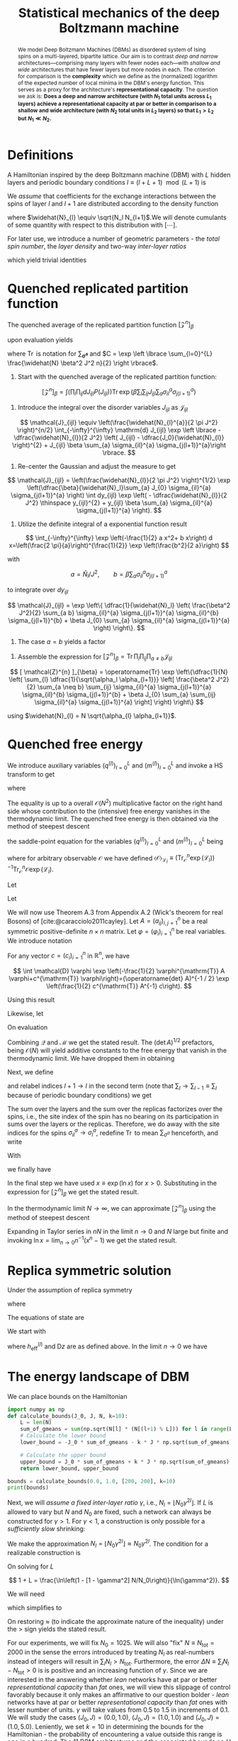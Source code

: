 :PROPERTIES:
:ID:       213482ae-a10c-4265-bc03-30df1cfc2521
:END:
#+TITLE: Statistical mechanics of the deep Boltzmann machine
#+AUTHOR:
#+STARTUP: overview hideblocks hidestars indent latexpreview
#+OPTIONS: toc:nil todo:nil ^:{}
#+FILETAGS: notes
#+LATEX_HEADER: \usepackage{tgpagella}
#+LATEX_HEADER: \usepackage{mathpazo}
#+begin_abstract
We model Deep Boltzmann Machines (DBMs) as disordered system of Ising spins on a multi-layered, bipartite lattice. Our aim is to contrast /deep and narrow/ architectures—comprising many layers with fewer nodes each—with /shallow and wide/ architectures that have fewer layers but more nodes in each. The criterion for comparison is the *complexity* which we define as the (normalized) logarithm of the expected number of local minima in the DBM's energy function. This serves as a proxy for the architecture's *representational capacity*. The question we ask is: *Does a deep and narrow architecture (with \(N_1\) total units across \(L_1\) layers) achieve a representational capacity at par or better in comparison to a shallow and wide architecture (with \(N_2\) total units in \(L_2\) layers) so that \(L_1 > L_2\) but \(N_{1} \ll N_{2}\).*
#+end_abstract
* Definitions
SCHEDULED: <2023-07-07 Fri>
A Hamiltonian inspired by the deep Boltzmann machine (DBM) with \(L\) hidden layers and periodic boundary conditions \(l \equiv (l + L + 1) \mod (L+1)\) is

\begin{equation*}
H_{\boldsymbol{J}, \boldsymbol{N}} (\boldsymbol{\sigma}) = - \sum_{l=0}^{L} \sum_{i=1}^{N_l}
\sum_{j=1}^{N_{l+1}} \sigma_{il} J_{ijl} \sigma_{j(l+1)}.
\end{equation*}

We /assume/ that coefficients for the exchange interactions between the spins of layer \(l\) and \(l+1\) are   distributed according to the density function

\begin{equation*}
P(J_{ijl}) \equiv \sqrt{\dfrac{\widehat{N}_{l}}{2 \pi J^2}} \exp \left \lbrace - \dfrac{\widehat{N}_{l}}{2 J^2} \left( J_{ijl} - \dfrac{J_0}{\widehat{N}_{l}} \right)^{2} \right \rbrace
\end{equation*}

where \(\widehat{N}_{l} \equiv \sqrt{N_l N_{l+1}\).We will denote cumulants of some quantity with respect to this distribution with \([\cdots]\).

For later use, we introduce a number of geometric parameters - the /total spin number/, the /layer density/ and two-way /inter-layer ratios/

\begin{equation*}
N \equiv \sum_{l=0}^{L} N_l,
\qquad
\alpha_l \equiv \frac{N_l}{N},
\qquad
\gamma_{l}^{2} \equiv \dfrac{N_{l+1}}{N_{l}},
\qquad
\nu_{l}^{2} \equiv \dfrac{N_{l-1}}{N_{l}},
\end{equation*}

which yield trivial identities

\begin{align*}
\sum_{l=0}^{L} \alpha_l = 1,
\qquad
\frac{\gamma_{l}}{\nu_{l}} = \sqrt{\frac{\alpha_{l+1}}{\alpha_{l-1}}}
\qquad
\widehat{N}_{l} = N \sqrt{\alpha_l \alpha_{(l+1)}}.
\end{align*}
* Quenched replicated partition function
The quenched average of the replicated partition function \([ \mathcal{Z}^{n} ]_{\beta}\)

\begin{align*}
[\mathcal{Z}^{n}]_{\beta} = \int \left(\prod_{l} \prod_{ij} dJ_{ijl} P (J_{ijl}) \right) \operatorname{Tr}_{\boldsymbol{\sigma}}^{n} \exp 
\left( \beta \sum_{l} \sum_{ij} J_{ijl} \sum_{a} \sigma_{il}^{a} \sigma_{j(l+1)}^{a} \right)
\end{align*}

upon evaluation yields

\begin{align*}
[ \mathcal{Z}^{n} ]_{\beta} = C \operatorname{Tr}
\exp \left\{\dfrac{1}{N} 
\sum_{l= 0}^{L} \dfrac{1}{\sqrt{\alpha_l \alpha_{l+1}}}
\left[ 
\frac{\beta^2 J^2}{2} \sum_{a \neq b} \sum_{ij} \sigma_{il}^{a} \sigma_{il}^{b} 
\sigma_{j(l+1)}^{a}  \sigma_{j(l+1)}^{b} + 
\beta J_{0} \sum_{a} \sum_{ij} \sigma_{il}^{a} \sigma_{j(l+1)}^{a} 
\right]
\right\}
\end{align*}

where \(\operatorname{Tr}\) is notation for \(\sum_{\boldsymbol{\sigma^{a}}}\) and \(C = \exp \left \lbrace \sum_{l=0}^{L} \frac{\widehat{N} \beta^2 J^2 n}{2}  \right \rbrace\).
\begin{align*}

\end{align*}
#+NAME: quenched average of the replicated partition function
#+begin_steps
1) Start with the quenched average of the replicated partition function:

\[
[\mathcal{Z}^{n}]_{\beta} = \int \left(\prod_{l} \prod_{ij} dJ_{ijl} P (J_{ijl}) \right) \operatorname{Tr} \exp 
\left( \beta \sum_{l} \sum_{ij} J_{ijl} \sum_{a} \sigma_{il}^{a} \sigma_{j(l+1)}^{a} \right)
\]

2) Introduce the integral over the disorder variables \(J_{ijl}\) as \(\mathcal{J}_{ijl}\)

\[
\mathcal{J}_{ijl} \equiv \left(\frac{\widehat{N}_{l}^{a}}{2 \pi J^2} \right)^{n/2} \int_{-\infty}^{\infty} \mathrm{d} J_{ijl} \exp \left \lbrace - \dfrac{\widehat{N}_{l}}{2 J^2} \left( J_{ijl} - \dfrac{J_0}{\widehat{N}_{l}} \right)^{2} + J_{ijl} \beta \sum_{a} \sigma_{il}^{a} \sigma_{j(l+1)}^{a}\right \rbrace.
\]

3) Re-center the Gaussian and adjust the measure to get

\[
\mathcal{J}_{ijl} = \left(\frac{\widehat{N}_{l}}{2 \pi J^2} \right)^{1/2} \exp \left(\dfrac{\beta}{\widehat{N}_l}\sum_{a} J_{0} \sigma_{il}^{a} \sigma_{j(l+1)}^{a} \right) \int dy_{ijl} \exp \left( - \dfrac{\widehat{N}_{l}}{2 J^2} \thinspace y_{ijl}^{2} + y_{ijl} \beta \sum_{a} \sigma_{il}^{a} \sigma_{j(l+1)}^{a} \right).
\]

4) Utilize the definite integral of a exponential function result


\[
\int_{-\infty}^{\infty} \exp \left(-\frac{1}{2} a x^2+ b x\right) d x=\left(\frac{2 \pi}{a}\right)^{\frac{1}{2}} \exp \left(\frac{b^2}{2 a}\right)
\]

with 

\[
a = \widehat{N}_{l}/ J^2, \qquad b = \beta \sum_{a} \sigma_{il}^{a} \sigma_{j(l+1)}^{a}
\]

to integrate over \(dy_{ijl}\)

\[
\mathcal{J}_{ijl} = \exp \left\{ \dfrac{1}{\widehat{N}_l} \left( \frac{\beta^2 J^2}{2} \sum_{a b} \sigma_{il}^{a} \sigma_{j(l+1)}^{a} \sigma_{il}^{b} \sigma_{j(l+1)}^{b} + \beta J_{0} \sum_{a} \sigma_{il}^{a} \sigma_{j(l+1)}^{a} \right) \right\}.
\]

5) The case \(a = b\) yields a factor

\begin{align*}
\exp \left \lbrace \sum_{l=0}^{L} \dfrac{\widehat{N} \beta^2 J^2 n}{2}  \right \rbrace.
\end{align*}

6) Assemble the expression for \([ \mathcal{Z}^{n} ]_{\beta} = \operatorname{Tr} \prod_{l} \prod_{ij} \prod_{a \neq b} \mathcal{J}_{ijl}\)

\[
[ \mathcal{Z}^{n} ]_{\beta} = \operatorname{Tr}
\exp \left\{\dfrac{1}{N} 
\left(
\sum_{l} \dfrac{1}{\sqrt{\alpha_l \alpha_{l+1}}} 
\left[ 
\frac{\beta^2 J^2}{2} \sum_{a \neq b} \sum_{ij} \sigma_{il}^{a} \sigma_{j(l+1)}^{a} \sigma_{il}^{b} \sigma_{j(l+1)}^{b} + \beta J_{0} \sum_{a} \sum_{ij} \sigma_{il}^{a} \sigma_{j(l+1)}^{a} 
\right]
\right)
\right\}
\]

using \(\widehat{N}_{l} = N \sqrt{\alpha_{l} \alpha_{l+1}}\).
#+end_steps
* Quenched free energy
:LOGBOOK:
CLOCK: [2023-07-15 Sat 20:08]--[2023-07-16 Sun 01:22] =>  5:14
:END:
We introduce auxiliary variables \((q^{(l)})_{l=0}^{L}\) and  \((m^{(l)})_{l=0}^{L}\) and invoke a HS transform to get

\begin{align*}
\left[\mathcal{Z}^n\right]_{\beta} = &\exp \left( \sum_{l=0}^{L} \dfrac{\widehat{N} \beta^2 J^2 n}{2} \right)\int \prod_{a \neq b} \prod_{l=0}^L \mathcal{D} (q_{ab}^{(l)}) \mathcal{D} (m_{a}^{(l)}) \thinspace
\exp \left(
N \sum_{l=0}^L \alpha_{l} \ln \operatorname{Tr} \exp (\mathcal{L}_{l})
\right) \\
&\quad 
\times \exp \left\{ - N \sum_{l=0}^L \sqrt{\alpha_l \alpha_{l+1}} \left[\frac{\beta^2 J^2}{2} \sum_{a \neq b} q_{a b}^{(l)} q_{a b}^{(l+1)} + \frac{\beta J_0}{2} \sum_a m_a^{(l)} m_a^{(l+1)} \right] \right\},
\end{align*}
where

\begin{align*}
\mathcal{L}_l &\equiv \frac{\beta^2 J^2}{2} \sum_{a \neq b} \bigg( \sum_{\left | k - l  \right | = 1} q_{ab}^{(k)} \bigg) \thinspace \sigma_{l}^a \sigma_{l}^b + \frac{\beta J_0}{2} \sum_a \bigg( \sum_{\left | k - l  \right | = 1} m_a^{(k)} \bigg) \thinspace \sigma_{l}^a,
\end{align*}

The equality is up to a overall \(\mathcal{O} (N^2)\) multiplicative factor on the right hand side whose contribution to the (intensive) free energy vanishes in the thermodynamic limit. The quenched free energy is then obtained via the method of steepest descent

\begin{align*}
- \beta [f] \approx & \max_{\{\boldsymbol{q}, \boldsymbol{m}\}} \bigg\{ \lim_{{n \to 0}} \sum_{{l}} \bigg[ - \frac{\beta^2 J^2}{2n} \sum_{|k - l| = 1} \sqrt{\alpha_l \alpha_{k}} \bigg(\sum_{{a \neq b}} q_{ab}^{(l)} q_{ab}^{(k)} - n \bigg) \\
&\qquad \qquad - \frac{{\beta J_0}}{2n} \sum_{|k - l| = 1} \sqrt{\alpha_l \alpha_{k}} \bigg(\sum_{a} m_{a}^{(l)} m_{a}^{(k)} \bigg) + \frac{{\alpha_l \ln \operatorname{Tr} \exp (\mathcal{L}_{l})}}{n} \bigg] \bigg\},
\end{align*}

the saddle-point equation for the variables \((q^{(l)})_{l=0}^{L}\) and \((m^{(l)})_{l=0}^{L}\) being

\begin{align*}
\gamma_l q_{ab}^{(l+1)} + \nu_{l} q_{ab}^{(l-1)} = \sum_{{\lvert k - l  \rvert = 1}} \langle \sigma_{k}^{a} \sigma_{k}^{b} \rangle_{\mathcal{L}_l},
\end{align*}

\begin{align*}
\gamma_l m_{a}^{(l+1)} + \nu_{l} m_{a}^{(l-1)} = \sum_{{\lvert k - l  \rvert = 1}} \langle \sigma_{k}^{a}\rangle_{\mathcal{L}_l},
\end{align*}

where for arbitrary observable \(\mathcal{O}\) we have defined \(\langle \mathcal{O} \rangle_{\mathcal{L}_l} \equiv (\operatorname{Tr}_{\mathcal{O}}^n \exp \left(\mathcal{L}_l\right))^{-1} \operatorname{Tr}_{\mathcal{O}}^n \mathcal{O} \exp \left(\mathcal{L}_l\right)\).
#+NAME: HS transform
#+begin_steps
Let

\begin{align*}
c_{1}^{\mathrm{T}} \equiv \frac{\beta^2 J^2}{2} \sum_i \sigma_{il}^{a} \sigma_{il}^{b}, 
\quad 
\varphi_{1}^{T} \equiv q_{ab}^{(l+1)}, 
\quad 
c_{2}^{\mathrm{T}} \equiv \frac{\beta^2 J^2}{2} \sum_{j} \sigma_{j (l+1)}^{a} \sigma_{j (l+1)}^{b},
\quad 
\varphi_{2}^{T} \equiv q_{ab}^{(l)},
\end{align*}

\begin{align*}
\quad
A^{-1} \equiv
\begin{pmatrix}
0 & 2 \widehat{N}_l^{-1}(\beta J)^{-2} \\
2 \widehat{N}_l^{-1}(\beta J)^{-2} & 0 \\
\end{pmatrix}
\Rightarrow
A =
\begin{pmatrix}
0 & 2^{-1} \widehat{N}_l \beta^2 J^2\\
2^{-1} \widehat{N}_l \beta^2 J^2 & 0 \\
\end{pmatrix}.
\end{align*}

Let
\begin{align*}
\mathcal{Q} \equiv \exp \left \lbrace \frac{\beta^2 J^2}{2 \widehat{N}_l} \left(\sum_i \sigma_{il}^{a} \sigma_{il}^{b} \right) \left(\sum_{j} \sigma_{j (l+1)}^{a} \sigma_{j (l+1)}^{b} \right)  \right \rbrace = \exp \left(\frac{1}{2} c^{\mathrm{T}} A^{-1} c\right).
\end{align*}

We will now use Theorem A.3 from Appendix A.2 (Wick's theorem for real Bosons) of [cite:@caracciolo2011cayley]. Let \(A=\left(a_{i j}\right)_{i, j=1}^n\) be a real symmetric positive-definite \(n \times n\) matrix. Let \(\varphi=\left(\varphi_i\right)_{i=1}^n\) be real variables. We introduce notation

\begin{align*}
\mathcal{D} (\varphi) =\prod_{i=1}^n \frac{d \varphi_i}{\sqrt{2 \pi}}.
\end{align*}

For any vector \(c=\left(c_i\right)_{i=1}^n\) in \(\mathbb{R}^n\), we have

$$
\int \mathcal{D} \varphi \exp \left(-\frac{1}{2} \varphi^{\mathrm{T}} A \varphi+c^{\mathrm{T}} \varphi\right)=(\operatorname{det} A)^{-1 / 2} \exp \left(\frac{1}{2} c^{\mathrm{T}} A^{-1} c\right).
$$

Using this result

\begin{align*}
&\mathcal{Q} = \frac{\widehat{N}_l \beta^2 J^2}{2}
\int \mathcal{D} ( q_{ab}^{(l)}) \\
&\qquad \times 
\exp \left \lbrace 
- \frac{\beta^2 J^2}{2} \left(
\widehat{N}_l q_{ab}^{(l)} q_{ab}^{(l+1)} -
q_{ab}^{(l)} \sum_i \sigma_{il}^{a} \sigma_{il}^{b} - 
q_{ab}^{(l+1)} \sum_{j} \sigma_{j (l+1)}^{a} \sigma_{j (l+1)}^{b} 
\right)
\right \rbrace
\end{align*}

Likewise, let

\begin{align*}
&\mathcal{M} \equiv \exp \left \lbrace 
\frac{\beta J_0}{\widehat{N}_l} \left( \sum_{i} \sigma_{il}^{a} \right) \left( \sum_{j} \sigma_{j(l+1)}^{b} \right)
\right \rbrace = \exp \left(\frac{1}{2} b^{\mathrm{T}} A^{-1} b\right)
\end{align*}

\begin{align*}
b_{2}^{\mathrm{T}} \equiv \beta J_{0} \sum_i \sigma_{il}^{a} \sigma_{il}^{b}, 
\quad 
\varphi_{1}^{T} \equiv m_{ab}^{(l+1)}, 
\quad 
b_{1}^{\mathrm{T}} \equiv \beta J_{0} \sum_{j} \sigma_{j (l+1)}^{a} \sigma_{j (l+1)}^{b},
\quad 
\varphi_{2}^{T} \equiv m_{ab}^{(l)},
\end{align*}

\begin{align*}
\quad
A^{-1} \equiv
\begin{pmatrix}
2 \widehat{N}_l^{-1}(\beta J_0)^{-1} & 0\\
0 & 2 \widehat{N}_l^{-1}(\beta J_0)^{-1} \\
\end{pmatrix}
\Rightarrow
A =
\begin{pmatrix}
0 & 2^{-1} \widehat{N}_l \beta J_{0} \\
2^{-1} \widehat{N}_l \beta J_{0} & 0\\
\end{pmatrix}.
\end{align*}

On evaluation

\begin{align*}
&\mathcal{M} = \frac{\widehat{N}_l \beta J_0}{2}
\int \mathcal{D} ( m_{a}^{(l)} ) \\
&\qquad \qquad \times \exp \left \lbrace 
- \frac{\beta J_0}{2} \left(
\widehat{N}_l m_{a}^{(l)} m_{a}^{(l+1)}
- m_{a}^{(l+1)} \sum_{i} \sigma_{il}^{a}
- m_{a}^{(l)} \sum_{j} \sigma_{j(l+1)}^{b}
\right)
\right \rbrace
\end{align*}

Combining \(\mathcal{Q}\) and \(\mathcal{M}\) we get the stated result. The \(\left(\det A \right)^{1/2}\) prefactors, being \(\mathcal{O}(N)\) will yield additive constants to the free energy that vanish in the thermodynamic limit. We have dropped them in obtaining

\begin{align*}
\left[\mathcal{Z}^n\right]_\beta & = \exp \left( \sum_{l=0}^{L} \dfrac{\widehat{N} \beta^2 J^2 n}{2}  \right)
\int \prod_{a \neq b} \prod_{l=0} \mathcal{D} (q_{ab}^{(l)}) \mathcal{D} (m_{a}^{(l)}) \\
&\exp \left\{-\sum_{l} \widehat{N}_l\left(\frac{\beta^2 J^2}{2} \sum_{a \neq b} q_{a b}^{(l)} q_{a b}^{(l+1)} +\frac{\beta J_0}{2} \sum_a m_a^{(l)} m_a^{(l+1)} \right)\right\} \\
&\quad \qquad \times \operatorname{Tr} \left[ \exp \left\{ \frac{\beta^2 J^2}{2} \sum_{l} \sum_{a \neq b} q_{a b}^{(l+1)} \sum_i \sigma_{i l}^a \sigma_{i l}^b 
+ \frac{\beta J_0}{2} \sum_{l} \sum_a m_a^{(l+1)} \sum_i \sigma_{i l}^a \right\} \right. \\
&\qquad \qquad \left. \times \exp \left\{\frac{\beta^2 J^2}{2}\sum_{l} \sum_{a \neq b} q_{a b}^{(l)} \sum_j \sigma_{j (l+1)}^a \sigma_{j (l+1)}^b + \frac{\beta J_0}{2}\sum_{l} \sum_a m_a^{(l)} \sum_j \sigma_{j (l+1)}^a \right\} \right].
\end{align*}

Next, we define

\begin{align*}
\mathcal{T} \equiv & \operatorname{Tr} \left[ \exp \left\{ \frac{\beta^2 J^2}{2} \sum_{l} \sum_{a \neq b} q_{a b}^{(l+1)} \sum_i \sigma_{i l}^a \sigma_{i l}^b 
+ \frac{\beta J_0}{2} \sum_{l} \sum_a m_a^{(l+1)} \sum_i \sigma_{i l}^a \right\} \right. \\
&\qquad \qquad \left. \times \exp \left\{\frac{\beta^2 J^2}{2}\sum_{l} \sum_{a \neq b} q_{a b}^{(l)} \sum_j \sigma_{j (l+1)}^a \sigma_{j (l+1)}^b + \frac{\beta J_0}{2}\sum_{l} \sum_a m_a^{(l)} \sum_j \sigma_{j (l+1)}^a \right\} \right],
\end{align*}

and relabel indices \(l+1 \to l \) in the second term (note that \(\sum_{l} \to \sum_{l-1} \equiv \sum_{l}\) because of periodic boundary conditions) we get

\begin{align*}
\mathcal{T} \equiv &\operatorname{Tr} \exp \left\{ \frac{\beta^2 J^2}{2}\sum_{l} \sum_{a \neq b} \left( q_{a b}^{(l+1)} + q_{a b}^{(l-1)} \right) \sum_j \sigma_{j l}^a \sigma_{j l}^b + \frac{\beta J_0}{2}\sum_{l} \sum_a \left(m_a^{(l-1)} + m_a^{(l+1)} \right) \sum_j \sigma_{j l}^a  \right\}
\end{align*}

The sum over the layers and the sum over the replicas factorizes over the spins, i.e., the site index of the spin has no bearing on its participation in sums over the layers or the replicas. Therefore, we do away with the site indices for the spins \(\sigma_{il}^{a} \to \sigma_{l}^{a}\), redefine \(\operatorname{Tr}\) to mean \(\sum_{\sigma^{a}}\) henceforth, and write

\begin{align*}
& \mathcal{T} =
\prod_{l} \left[
\operatorname{Tr} \exp \left\{ \frac{\beta^2 J^2}{2} \sum_{a \neq b} \left( \sum_{\left \lvert k - l  \right \rvert = 1} q_{ab}^{(k)} \right) \sigma_{l}^a \sigma_{l}^b 
+ \frac{\beta J_0}{2} \sum_a \left( \sum_{\left \lvert k - l  \right \rvert = 1} m_{a}^{(k)} \right) \sigma_{l}^a \right\}
\right]^{N_{l}}.
\end{align*}

With

\begin{align*}
\mathcal{L}_l \equiv \frac{\beta^2 J^2}{2} \sum_{a \neq b} \left( \sum_{\left \lvert k - l  \right \rvert = 1} q_{ab}^{(k)} \right) \sigma_{l}^a \sigma_{l}^b 
+ \frac{\beta J_0}{2} \sum_a \left( \sum_{\left \lvert k - l  \right \rvert = 1} m_{a}^{(k)} \right) \sigma_{l}^a,
\end{align*}

we finally have

\begin{align*}
\mathcal{T} = \exp \left(N \sum_{l=0}^L \alpha_{l} \ln \operatorname{Tr} \exp (\mathcal{L}_{l}) \right).
\end{align*}

In the final step we have used \(x \equiv \exp (\ln x)\) for \(x > 0\). Substituting in the expression for \(\left[\mathcal{Z}^n\right]_\beta\) we get the stated result.
#+end_steps
#+NAME: Quenched free energy
#+begin_steps
In the thermodynamic limit \(N \to \infty\), we can approximate \(\left[\mathcal{Z}^n\right]_\beta\) using the method of steepest descent

\begin{align*}
&\left[\mathcal{Z}^n\right]_{\beta} \approx \\
&\quad
\exp \left( - N \sum_{l=0}^L \sqrt{\alpha_l \alpha_{l+1}} \left[\frac{\beta^2 J^2}{2} \sum_{a \neq b} q_{a b}^{(l)} q_{a b}^{(l+1)} + \frac{\beta J_0}{2} \sum_a m_a^{(l)} m_a^{(l+1)} - \frac{\beta^2 J^2 n}{2} - \frac{\ln \operatorname{Tr} \exp (\mathcal{L}_{l})}{\gamma_l} \right] \right) \\
\end{align*}

Expanding in Taylor series in \(nN\) in the limit \(n \to 0\) and \(N\) large but finite and invoking \(\ln x = \lim_{n \to 0}n^{-1} (x^n - 1)\) we get the stated result.
#+end_steps
* Replica symmetric solution
Under the assumption of replica symmetry

\begin{align*}
- \beta [f] \approx & \max_{\{\boldsymbol{q}, \boldsymbol{m}\}} \bigg\{\frac{\beta^2 J^2}{2} \sum_{{l}} \bigg[
\alpha_l \big(\gamma_{l} - q_{k} \big) \big(1 - \gamma_l q_{l} \big) + \alpha_l \big(\nu_{l} - q_{k} \big) \big(1 - \nu_l q_{l} \big)
\bigg] \\
&\qquad - \frac{{\beta J_0}}{2} \sum_{l} \sum_{|k - l| = 1} \sqrt{\alpha_l \alpha_{k}} \bigg(\sum_{a} m^{(l)} m^{(k)} \bigg) + \sum_{l} \alpha_l \int \mathrm{D}z \ln 2 \cosh \beta h_{\mathrm{eff}}^{(l)} \bigg\},
\end{align*}

where

\begin{align*}
h_{\mathrm{eff}}^{(l)} (z) \equiv \beta^2 J^2 \bigg(\sum_{\left \lvert k - l  \right \rvert = 1} q^{(k)} \bigg)^{1/2} z  + \frac{\beta J_0}{2} \bigg( \sum_{\left \lvert k - l  \right \rvert = 1} m^{(k)} \bigg),
\qquad
\mathrm{D} z = \mathrm{d} z \exp \big(-z^2/2\big)/\sqrt{2\pi}.
\end{align*}

The equations of state are

\begin{align*}
\bigg(\gamma_{l} m^{(l+1)} + \nu_{l} m^{(l-1)}\bigg)
= \int \mathrm{D}z \tanh \beta h_{\mathrm{eff}}^{(l)} (z),
\end{align*}

\begin{align*}
\bigg( \gamma_{l} \big[q^{(l+1)} - \gamma_{l}\big] + \nu_{l} \big[q^{(l-1)} - \nu_{l} \big] \bigg) 
= \int \mathrm{D}z \tanh^{2} \beta h_{\mathrm{eff}}^{(l)} (z).
\end{align*}
#+NAME: RS free energy
#+begin_steps
We start with

\begin{align*}
\mathcal{L}_l &\equiv \beta^2 J^2 \sum_{a < b} \bigg( \sum_{\left | k - l  \right | = 1} q_{ab}^{(k)} \bigg) \thinspace \sigma_{l}^a \sigma_{l}^b + \frac{\beta J_0}{2} \sum_a \bigg( \sum_{\left | k - l  \right | = 1} m_a^{(k)} \bigg) \thinspace \sigma_{l}^a, \\
\end{align*}

\begin{align*}
&\ln \operatorname{Tr} \exp(\mathcal{L}_l) = \ln \operatorname{Tr} \bigg( \frac{\beta^2 J^2 \sum_{\left \lvert k - l  \right \rvert = 1} q^{(k)}}{2\pi} \bigg)^{1/2} \int \mathrm{d}z \exp \left(
- \dfrac{n}{2} \beta^2 J^2 \bigg(\sum_{\left \lvert k - l  \right \rvert = 1} q^{(k)} \bigg) \right) \\
&\quad \times \exp \left\{ -\frac{\beta^2 J^2}{2} \bigg(\sum_{\left \lvert k - l  \right \rvert = 1} q^{(k)} \bigg) z^2 + \bigg[ \beta^2 J^2 z \bigg(\sum_{\left \lvert k - l  \right \rvert = 1} q^{(k)} \bigg)^{1/2} + \frac{\beta J_0}{2} \bigg( \sum_{\left \lvert k - l  \right \rvert = 1} m^{(k)} \bigg) \bigg] \sum_a \sigma_{l}^a \right\} \\
&\qquad \qquad = 
\ln \int \mathrm{D}z \exp \Big( n \ln 2 \cosh \beta h_{\mathrm{eff}}^{(l)} - \frac{n}{2} \beta^2 J^2 \big[\sum_{|k - l| = 1} q^{(k)} \big] \Big) \\
&\qquad \qquad = \ln \bigg(1 + n \int \mathrm{D}z \ln 2 \cosh \beta h_{\mathrm{eff}}^{(l)} - \frac{n}{2} \beta^2 J^2 \big[\sum_{|k - l| = 1} q^{(k)} \big] + \mathcal{O} (n^2) \bigg).
\end{align*}

where \(h_{\mathrm{eff}}^{(l)}\) and \(\mathrm{D}z\) are as defined above. In the limit \(n \to 0\) we have

\begin{align*}
\lim_{n \to 0} \bigg( \frac{\alpha_l \ln \operatorname{Tr} \exp(\mathcal{L}_l)}{n} \bigg) = \alpha_{l} \left[ \int \mathrm{D}z \ln 2 \cosh \beta h_{\mathrm{eff}}^{(l)} - \frac{\beta^2 J^2}{2} \bigg(\sum_{|k - l| = 1} q^{(k)} \bigg) \right]
\end{align*}

#+end_steps
* The energy landscape of DBM
We can place bounds on the Hamiltonian

\begin{align*}
- J_0 \sum_{l=0}^{L} \sqrt{N_l N_{l+1}} - k J \left( \sum_{l=0}^{L} \sqrt{N_l N_{l+1}} \right)^{1/2} 
\leq H \leq
J_0 \sum_{l=0}^{L} \sqrt{N_l N_{l+1}} + k J \left( \sum_{l=0}^{L} \sqrt{N_l N_{l+1}} \right)^{1/2}
\end{align*}

#+NAME: Bounds on the DBM Hamiltonian
#+begin_src python :results output
  import numpy as np
  def calculate_bounds(J_0, J, N, k=10):
      L = len(N)
      sum_of_gmeans = sum(np.sqrt(N[l] * (N[(l+1) % L])) for l in range(L))
      # Calculate the lower bound
      lower_bound = -J_0 * sum_of_gmeans - k * J * np.sqrt(sum_of_gmeans)

      # Calculate the upper bound
      upper_bound = J_0 * sum_of_gmeans + k * J * np.sqrt(sum_of_gmeans)
      return lower_bound, upper_bound

  bounds = calculate_bounds(0.0, 1.0, [200, 200], k=10)
  print(bounds)
#+end_src

Next, we will /assume a fixed inter-layer ratio \(\gamma\)/, i.e.,  \(N_l = \lfloor N_0 \gamma^{2l} \rfloor\). If \(L\) is allowed to vary but \(N\) and \(N_0\) are fixed, such a network can always be constructed for \(\gamma > 1\). For \(\gamma < 1\), a construction is only possible for a /sufficiently slow/ shrinking:

\begin{align*}
\alpha_{0} \gtrapprox 1-\gamma^2
\end{align*}

#+NAME: Realizable network for γ < 1
#+begin_steps
We make the approximation \(N_l = \lfloor N_0 \gamma^{2l} \rfloor \approx N_0 \gamma^{2l}\). The condition for a realizable construction is

\begin{align*}
\sum_{l=0}^{L} N_0 \gamma^{2l} = N_0 \left( \frac{1-\gamma^{2(L+1)}}{1-\gamma^2} \right) \geq N
\end{align*}

On solving for \(L\)

\[
1 + L = \frac{\ln\left(1 - [1 - \gamma^2] N/N_0\right)}{\ln(\gamma^2)}.
\]

We will need

\begin{align*}
1 - (1 - \gamma^2) \frac{N}{N_0} > 0
\end{align*}

which simplifies to

\begin{align*}
\alpha_{0} > 1-\gamma^2.
\end{align*}

On restoring \(\approx\) (to indicate the approximate nature of the inequality) under the \(>\) sign yields the stated result.
#+end_steps

For our experiments, we will fix \(N_0 = 1025\). We will also "fix" \(N \equiv N_{\mathrm{tot}} = 2000\) in the sense the errors introduced by treating \(N_l\) as real-numbers instead of integers will result in \(\sum_l N_l > N_{\mathrm{tot}}\). Furthermore, the error \(\Delta N \equiv \sum_l N_l - N_{\mathrm{tot}} > 0\) is is positive and an increasing function of \(\gamma\). Since we are interested in the answering whether /lean/ networks have at par or better /representational capacity/ than /fat/ ones, we will view this slippage of control favorably because it only makes an affirmative to our question bolder - /lean/ networks have at par or better /representational capacity/ than /fat/ ones with lesser number of units. \(\gamma\) will take values from \(0.5\) to \(1.5\) in increments of \(0.1\). We will study the cases \((J_0,J) = (0.0,1.0)\),  \((J_0,J) = (1.0,1.0)\) and  \((J_0,J) = (1.0,5.0)\). Leniently, we set \(k=10\) in determining the bounds for the Hamiltonian - the probability of encountering a value outside this range is one in a hundred. The \(11\) DBM architectures and the associated bounds on \(H\) are:

#+NAME: Experiment schedule (J₀,J) = (1,5)
|  γ² |   N₀ |    N | {Nₗ}                               |    Hₘᵢₙ |   Hₘₐₓ |
|-----+------+------+------------------------------------+---------+--------|
| 0.5 | 1025 | 2041 | 1025, 512, 256, 128, 64, 32, 16, 8 | -390.86 | 390.86 |
| 0.6 | 1025 | 2009 | 1025, 615, 369                     |  -434.2 |  434.2 |
| 0.7 | 1025 | 2243 | 1025, 717, 501                     | -466.18 | 466.18 |
| 0.8 | 1025 | 2499 | 1025, 819, 655                     | -496.79 | 496.79 |
| 0.9 | 1025 | 2776 | 1025, 922, 829                     | -526.14 | 526.14 |
| 1.0 | 1025 | 2050 | 1025, 1025                         | -452.77 | 452.77 |
| 1.1 | 1025 | 2152 | 1025, 1127                         | -463.64 | 463.64 |
| 1.2 | 1025 | 2254 | 1025, 1229                         | -473.79 | 473.79 |
| 1.3 | 1025 | 2357 | 1025, 1332                         | -483.42 | 483.42 |
| 1.4 | 1025 | 2460 | 1025, 1435                         |  -492.5 |  492.5 |
| 1.5 | 1025 | 2562 | 1025, 1537                         | -501.03 | 501.03 |

#+NAME: Experiment schedule (J₀,J) = (1,1)
|  γ² |   N₀ |    N | {Nₗ}                               |     Hₘᵢₙ |    Hₘₐₓ |
|-----+------+------+------------------------------------+----------+---------|
| 0.5 | 1025 | 2041 | 1025, 512, 256, 128, 64, 32, 16, 8 | -1918.61 | 1918.61 |
| 0.6 | 1025 | 2009 | 1025, 615, 369                     | -2319.54 | 2319.54 |
| 0.7 | 1025 | 2243 | 1025, 717, 501                     | -2639.41 | 2639.41 |
| 0.8 | 1025 | 2499 | 1025, 819, 655                     | -2964.82 | 2964.82 |
| 0.9 | 1025 | 2776 | 1025, 922, 829                     | -3294.34 | 3294.34 |
| 1.0 | 1025 | 2050 | 1025, 1025                         | -2502.77 | 2502.77 |
| 1.1 | 1025 | 2152 | 1025, 1127                         | -2613.22 | 2613.22 |
| 1.2 | 1025 | 2254 | 1025, 1229                         | -2718.54 | 2718.54 |
| 1.3 | 1025 | 2357 | 1025, 1332                         | -2820.34 | 2820.34 |
| 1.4 | 1025 | 2460 | 1025, 1435                         |  -2918.1 |  2918.1 |
| 1.5 | 1025 | 2562 | 1025, 1537                         | -3011.35 | 3011.35 |

#+NAME: Experiment schedule (J₀,J) = (1,5)
|  γ² |   N₀ |    N | {Nₗ}                               |     Hₘᵢₙ |    Hₘₐₓ |
|-----+------+------+------------------------------------+----------+---------|
| 0.5 | 1025 | 2041 | 1025, 512, 256, 128, 64, 32, 16, 8 | -3482.07 | 3482.07 |
| 0.6 | 1025 | 2009 | 1025, 615, 369                     | -4056.36 | 4056.36 |
| 0.7 | 1025 | 2243 | 1025, 717, 501                     | -4504.13 | 4504.13 |
| 0.8 | 1025 | 2499 | 1025, 819, 655                     | -4951.99 | 4951.99 |
| 0.9 | 1025 | 2776 | 1025, 922, 829                     | -5398.89 | 5398.89 |
| 1.0 | 1025 | 2050 | 1025, 1025                         | -4313.85 | 4313.85 |
| 1.1 | 1025 | 2152 | 1025, 1127                         | -4467.76 | 4467.76 |
| 1.2 | 1025 | 2254 | 1025, 1229                         | -4613.69 | 4613.69 |
| 1.3 | 1025 | 2357 | 1025, 1332                         | -4754.01 | 4754.01 |
| 1.4 | 1025 | 2460 | 1025, 1435                         | -4888.11 | 4888.11 |
| 1.5 | 1025 | 2562 | 1025, 1537                         | -5015.47 | 5015.47 |

#+begin_src python :results output
  import math
  import numpy as np

  def calculate_bounds(J_0, J, N, k=10):
      L = len(N)
      sum_of_gmeans = sum(np.sqrt(N[l] * (N[(l+1) % L])) for l in range(L))
      # Calculate the lower bound
      lower_bound = -J_0 * sum_of_gmeans - k * J * np.sqrt(sum_of_gmeans)

      # Calculate the upper bound
      upper_bound = J_0 * sum_of_gmeans + k * J * np.sqrt(sum_of_gmeans)
      return lower_bound, upper_bound

  def L(gamma, N0, N):
      return (math.log(1 - (1 - gamma ** 2) * (N / N0)) / math.log(gamma)) - 1

  gammas = np.sqrt([0.5, 0.6, 0.7, 0.8, 0.9, 1.00001, 1.1, 1.2, 1.3, 1.4, 1.5])
  N_tot = 2000.0
  num_visible = 1025.0
  for gamma in gammas:
      layers = L(gamma, num_visible, N_tot)
      layers = int(np.floor(layers))
      N = [num_visible]
      for i in range(layers-1):
          spins = np.floor((gamma**2) * N[i])
          N.append(spins)
      N = np.array(N)
      total = np.sum(N)
      if total > N_tot:
          if np.sum(N[:-1]) > N_tot:
              N = N[:-1]
      bounds = np.around(calculate_bounds(0.0, 1.0, N), 2)
      print(f"\n-------γ²={np.around(gamma**2,2)}, N = {sum(N)}---------")
      print(f"\n{bounds[0]} < H < {bounds[1]}")
      print(f"\n{[int(N_l) for N_l in N]}")
#+end_src

#+RESULTS:
#+begin_example

-------γ²=0.5, N = 2041.0---------

-390.86 < H < 390.86

[1025, 512, 256, 128, 64, 32, 16, 8]

-------γ²=0.6, N = 2009.0---------

-434.2 < H < 434.2

[1025, 615, 369]

-------γ²=0.7, N = 2243.0---------

-466.18 < H < 466.18

[1025, 717, 501]

-------γ²=0.8, N = 2499.0---------

-496.79 < H < 496.79

[1025, 819, 655]

-------γ²=0.9, N = 2776.0---------

-526.14 < H < 526.14

[1025, 922, 829]

-------γ²=1.0, N = 2050.0---------

-452.77 < H < 452.77

[1025, 1025]

-------γ²=1.1, N = 2152.0---------

-463.64 < H < 463.64

[1025, 1127]

-------γ²=1.2, N = 2254.0---------

-473.79 < H < 473.79

[1025, 1229]

-------γ²=1.3, N = 2357.0---------

-483.42 < H < 483.42

[1025, 1332]

-------γ²=1.4, N = 2460.0---------

-492.5 < H < 492.5

[1025, 1435]

-------γ²=1.5, N = 2562.0---------

-501.03 < H < 501.03

[1025, 1537]
#+end_example
* TAP equations
** Thouless-Anderson-Palmer equations for SK model
*** Thouless-Anderson-Palmer equations for the SK model
+ Thouless, Anderson, and Palmer (TAP) wrote down a set of equations for the (intensive) /site magnetization/ of the SK model for a given  $\boldsymbol{J}$, i.e., without the configuration average

  \begin{align*}
  \boxed{
  m_{i } (\beta, \boldsymbol{h}, \boldsymbol{J}, \boldsymbol{m}) = \tanh \beta\left(\sum_{j} J_{i j} m_{j}+h_{i}- m_i \sum_{j} J_{i j}^{2}\left(1-m_{j}^{2}\right) \right)
  }
  \end{align*}

+ The TAP equations are obtained as an extremization of the free energy functional

  \begin{align*}
  -\beta f_{\mathrm{TAP}} (\beta, \boldsymbol{h}, \boldsymbol{J}, \boldsymbol{m}) =
  &  - \frac{1}{2} \sum_{i}\left[\left(1+m_{i}\right) \log \frac{1+m_{i}}{2}+\left(1-m_{i}\right) \log \frac{1-m_{i}}{2}\right] \\
  &  + \frac{\beta}{2} \left( \sum_{i \neq j} J_{i j} m_{i} m_{j}-\sum_{i} h_{i} m_{i} \right)\\
  &  + \frac{\beta^2}{4} \sum_{i \neq j} J_{i j}^{2}\left(1-m_{i}^{2}\right)\left(1-m_{j}^{2}\right).
  \end{align*}

*** TAP equations for the SK model: Plefka's expansion

+ Turn off the external field. To obtain $f_{\mathrm{TAP}} (\beta, \boldsymbol{J}, \boldsymbol{m})$, we will use the original *Plefka's expansion* with the *free energy functional*

  \begin{align*}
  -\beta G (\beta, \boldsymbol{J}, \boldsymbol{m}, \alpha) =\ln \operatorname{Tr} \exp \left \lbrace - \beta H (\boldsymbol{S}, \boldsymbol{J}, \alpha, \boldsymbol{h}) \right \rbrace - \beta \sum_{i} h_{i} (\beta, \boldsymbol{J}, \boldsymbol{m}, \alpha) \thinspace m_{i},
  \end{align*}
 where

  \begin{align*}
  H (\boldsymbol{S}, \boldsymbol{J}, \alpha, \boldsymbol{h}) = \alpha \sum_{i < j} J_{ij} S_i S_j - \sum_{i} h_{i} (\beta, \boldsymbol{J}, \boldsymbol{m}, \alpha) S_{i}.
  \end{align*}

+ $h_{i}(\beta, \boldsymbol{J}, \boldsymbol{m}, \alpha)$ is a *Lagrange multiplier* to enforce the constraint $m_{i}=\left\langle S_{i}\right\rangle_{\alpha}$.

+ $\sum_{i} h_{i}(\beta, \boldsymbol{J}, \boldsymbol{m}, \alpha) \thinspace m_{i}$ effects a *Legendre transform* from $\boldsymbol{h} (\beta, \boldsymbol{J}, \boldsymbol{m}, \alpha)$ to *conjugate variable* $\boldsymbol{m} (\beta, \boldsymbol{J}, \boldsymbol{m}, \alpha)$.

+ $G (\beta, \boldsymbol{J}, \boldsymbol{m}, \alpha)$ will be expanded in a power series in $\alpha$ about $\alpha = 0$ to second order for a specific $\boldsymbol{m}$ and $\boldsymbol{J}$. The TAP free energy will be recovered by evaluating the terms at $\alpha = 1$. The claim is thus

  \begin{align*}
  f_{\text{TAP}} = G (\beta, \boldsymbol{J}, \boldsymbol{m}, 0)
  + \partial_{\alpha} G (\beta, \boldsymbol{J}, \boldsymbol{m}, 0)
  + \partial_{\alpha}^2 G (\beta, \boldsymbol{J}, \boldsymbol{m}, 0).
  \end{align*}

*** TAP equations for the SK model: Plefka's expansion

+ The first term is

  \begin{align*}
  G (\beta, \boldsymbol{J}, \boldsymbol{m}, 0) & =T \sum_{i}\left(\frac{1+m_{i}}{2} \log \frac{1+m_{i}}{2}+\frac{1-m_{i}}{2} \log \frac{1-m_{i}}{2}\right) \\
  \end{align*}

+ The second term (recall $H_S$ is the /internal Hamiltonian/) is

  \begin{align*}
  \partial_{\alpha} G (\beta, \boldsymbol{J}, \boldsymbol{m}, 0) = \left \langle H_S  \right \rangle_{\alpha} = - \dfrac{1}{2} \sum_{i \neq j} J_{ij} m_i m_j
  \end{align*}

+ Using the Maxwell relation 

  \begin{align*}
  \partial_{\alpha} h_{i} (\beta, \boldsymbol{J}, \boldsymbol{m}, \alpha) = \partial_{\alpha} \partial_{m_i} G (\beta, \boldsymbol{J}, \boldsymbol{m}, \alpha) = -\sum_{j}^{\prime} J_{i j} m_{j}
  \end{align*}

  where the sum is restricted so that $j \neq i$, the third term is

  \begin{align*}
   \partial_{\alpha}^2 G (\beta, \boldsymbol{J}, \boldsymbol{m}, 0) &= - \beta \left \langle H_S \left( H_S - \left \langle H_S  \right \rangle_{\alpha} - \sum_i \partial_{\alpha} h_i (S_i - m_i) \right) \right \rangle_{\alpha} \\
   &= -\frac{\beta}{2} \sum_{i \neq j} J_{i j}^{2}\left(1-m_{i}^{2}\right)\left(1-m_{j}^{2}\right).
  \end{align*}
** BM Enumeration
Despite substantial effort during the past five years, a satisfactory mean field theory of spin glasses has not yet appeared. The replica method (Edwards and Anderson 1975, Sherrington and Kirkpatrick 1975 (SK)) requires, for an adequate description of the low-temperature phase, a breaking of the replica symmetry (de Almeida and Thouless 1978, Blandin 1978, Bray and Moore 1978, Parisi 1979). An alternative approach is provided by the mean field equations of Thouless, Anderson and Palmer (1977, referred to as TAP), which are exact for the long-range interactions of the SK model. In this Letter we show that there are a large number of solutions (of order $\exp (\alpha N)$, where $N$ is the number of Ising spins in the system) of the TAP equations below $T_{c}$. One is interested in the distribution of solutions over free energy, and averages of observables over solutions or over solutions of given free energy. Since the solutions possess a range of free energies, all but those with the lowest free energy correspond to metastable states. We shall find that solutions with free energies exceeding a (temperature-dependent) critical value are uncorrelated, and their distribution over free energy is calculated exactly. Solutions of lower free energy are correlated, with the Edwards-Anderson order parameter (here called $\hat{q}$ ) as a measure of the correlation. Our approach is generalisable (at least for $T=0$ ) to two- and three-dimensional systems with realistic interactions. The numerical work of Morgenstern and Binder (1980) suggests that for such systems the critical energy might coincide with the ground state energy.

We start from the set of $N$ TAP equations for the magnetisation $m_{i}$ of the $i$ th spin:

\begin{align*}
G_{i} \equiv \tanh ^{-1} m_{i} & +\beta^{2} J^{2}(1-q) m_{i}-\beta \sum_{j} J_{i j} m_{j}=0 \\
& \equiv g\left(m_{i}\right)-\beta \sum_{j} J_{i j} m_{j}
\end{align*}

with their associated free energy (divided by $N k_{\mathrm{B}} T$ )

\begin{align*}
f=-(\beta / N) & \sum_{(i j)} J_{i j} m_{i} m_{j}-\frac{1}{4} \beta^{2} J^{2}(1-q)^{2} \\
& +(1 / 2 N) \sum_{i}\left\{\left(1+m_{i}\right) \ln \left[\frac{1}{2}\left(1+m_{i}\right)\right]+\left(1-m_{i}\right) \ln \left[\frac{1}{2}\left(1-m_{i}\right)\right]\right\}
\end{align*}

where $\sum_{(i j)}$ means a sum over distinct pairs, $q=N^{-1} \sum_{i} m_{i}^{2}$ and $J_{i j}$ is a random exchange interaction with probability distribution

$$
P\left(J_{i j}\right)=\left(N / 2 \pi J^{2}\right)^{1 / 2} \exp \left(-N J_{i j}^{2} / 2 J^{2}\right) .
$$

Substituting for $\sum_{j} J_{i j} m_{j}$ in equation (2) from equation (1), we express $f$ as a sum of single-site terms:

\begin{gathered}
f=N^{-1} \sum_{i} f\left(m_{i}\right)=N^{-1} \sum_{i}\left[-\ln 2-\frac{1}{4} \beta^{2} J^{2}\left(1-q^{2}\right)\right. \\
\left.+\frac{1}{2} m_{i} \tanh ^{-1} m_{i}+\frac{1}{2} \ln \left(1-m_{i}^{2}\right)\right] .
\end{gathered}

The density of solutions associated with a particular free energy $f$ is therefore

\begin{array}{rl}
N_{\mathrm{s}}(f)=N^{2} \int_{0}^{1} \mathrm{~d} q \int_{-1}^{1} \prod_{i}\left(\mathrm{~d} m_{i}\right) \delta\left(N q-\sum_{i} m_{i}^{2}\right) \delta\left(N f-\sum_{i} f\left(m_{i}\right)\right) \prod_{i} \delta\left(G_{i}\right) \lvert \operatorname{det} \mathbf{A} \rvert
\end{array}

where $|\operatorname{det} A|$ is the Jacobian normalising the delta functions:

$A_{i j}=\partial G_{i} / \partial m_{j}=\left[\left(1-m_{i}^{2}\right)^{-1}+\beta^{2} J^{2}(1-q)\right] \delta_{i j}-\beta J_{i j} \equiv a_{i} \delta_{i j}-\beta J_{i j}$

(A term $-2 \beta^{2} J^{2} m_{i} m_{j} / N$, which comes from differentiating $q$ in equation (1), is negligible as $N \rightarrow \infty$ and has been dropped from equation (5)). Since we will find that the determinant is always positive, we will drop the modulus signs henceforth. Introducing integral representations for the delta functions gives

\begin{align*}
& N_{\mathrm{s}}(f)=N^{2} \int_{0}^{1} \mathrm{~d} q \int_{-\mathrm{i} \infty}^{\mathrm{i} \infty} \frac{\mathrm{d} \lambda}{2 \pi \mathrm{i}} \int_{-\mathrm{i} \infty}^{\mathrm{i} \infty} \frac{\mathrm{d} u}{2 \pi \mathrm{i}} \int_{-\mathrm{i} \infty}^{\mathrm{i} \infty} \prod_{i}\left(\frac{\mathrm{d} x_{i}}{2 \pi \mathrm{i}}\right) \int_{-1}^{1} \prod_{i}\left(\mathrm{~d} m_{i}\right) \exp \{-N(\lambda q+u f) \\
&\left.+\lambda \sum_{i} m_{i}^{2}+u \sum_{i} f\left(m_{i}\right)+\sum_{i} x_{i} g\left(m_{i}\right)-\beta \sum_{(i j)} J_{i j}\left(x_{i} m_{j}+x_{j} m_{i}\right)\right\} \\
& \times \operatorname{det} \mathbf{A}\left\{J_{i j}\right\} .
\end{align*}

We wish now to average over the bond distribution. Since we anticipate that $N_{\mathrm{s}}(f) \sim \exp (\alpha N)$, we should strictly average the extensive quantity $\ln N_{\mathrm{s}}(f)$. This can be done by introducing replicas (see later). However, for the region (of free energies) in which the solutions are uncorrelated, the two types of averaging lead to the same final result. Therefore we construct the 'direct average'

$$
\left\langle N_{\mathrm{s}}(f)\right\rangle_{J}=\int \prod_{(i j)}\left(\mathrm{d} J_{i j} P\left(J_{i j}\right)\right) N_{\mathrm{s}}(f)
$$

Terms involving $J_{i j}$ are of the form

\begin{align*}
& \int_{-\infty}^{\infty} \prod_{(i j)}\left[\mathrm{d} J_{i j}\left(N / 2 \pi J^{2}\right)^{1 / 2}\right] \exp \left[-N \sum_{(i j)} J_{i j}^{2} / 2 J^{2}-\beta \sum_{(i j)} J_{i j}\left(x_{i} m_{j}+x_{j} m_{i}\right)\right] \operatorname{det} \mathbf{A}\left\{J_{i j}\right\} \\
&= \exp \left[\left(\beta^{2} J^{2} / 2 N\right) \sum_{(i j)}\left(x_{i} m_{j}+x_{j} m_{i}\right)^{2}\right]\left\langle\operatorname { d e t } \mathbf { A } \left\{ J_{i j}-\left(\beta J^{2} / N\right)\right.\right. \\
&\left.\left.\times\left(x_{i} m_{j}+x_{j} m_{i}\right)\right\}\right\rangle_{J}
\end{align*}

where the second line follows from the first by a simple translation of each integration variable. This translation is irrelevant as far as the final average in equation (8) is concerned, since it introduces a term of order $N^{-1}$ into the matrix element $A_{i j}$ (such terms are negligible and were already dropped from equation (5)). Thus equation (8) may be rewritten

$$
\exp \left[\frac{1}{2} \beta^{2} J^{2} q \sum_{i} x_{i}^{2}+\left(\beta^{2} J^{2} / 2 N\right)\left(\sum_{i} x_{i} m_{i}\right)^{2}\right]\left\langle\operatorname{det} \mathbf{A}\left\{J_{i j}\right\}\right\rangle_{J} .
$$

To compute the average of the determinant one can introduce replicas and use the representation

$$
\operatorname{det} \mathbf{A}=\int_{-\infty}^{\infty} \prod_{i, \alpha}\left[\frac{\mathrm{d} \xi_{i z}}{(2 \pi)^{1 / 2}}\right] \exp \left(-\frac{1}{2} \sum_{i, j, \alpha} \xi_{i \alpha} A_{i j} \xi_{j \alpha}\right)
$$

where the replica labels $\alpha$ run from 1 to $m$, and analytic continuation to $m=-2$ is required at the end of the calculation. The $J_{i j}$ integrals are gaussian and give

\begin{align*}
\langle\operatorname{det} \mathbf{A}\rangle_{J} & =\int_{-\infty}^{\infty} \prod_{i, \alpha}\left[\frac{\mathrm{d} \xi_{i \alpha}}{(2 \pi)^{1 / 2}}\right] \exp \left[-\frac{1}{2} \sum_{i, \alpha} a_{i} \xi_{i \alpha}^{2}+\frac{\beta^{2} J^{2}}{4 N} \sum_{\alpha}\left(\sum_{i} \xi_{i \alpha}^{2}\right)^{2}\right. \\
& \left.+\frac{\beta^{2} J^{2}}{2 N} \sum_{\alpha<\beta}\left(\sum_{i} \xi_{i \alpha} \xi_{i \beta}\right)^{2}\right]
\end{align*}

The squared terms are simplified by the Hubbard-Stratonovich identity

\begin{align*}
\exp \left(a^{2} / 2\right)= & \int_{-\infty}^{\infty}(\mathrm{d} x / \sqrt{2} \pi) \exp \left(-x^{2} / 2+a x\right) . \\
\langle\operatorname{det} \mathbf{A}\rangle_{J}= & \int_{-\infty}^{\infty} \prod_{\alpha}\left[\left(\frac{N}{\pi}\right)^{1 / 2} \mathrm{~d} R_{\alpha}\right] \int_{-\infty}^{\infty} \prod_{\alpha<\beta}\left[\left(\frac{N}{2 \pi}\right)^{1 / 2} \mathrm{~d} T_{\alpha \beta}\right] \int_{-\infty}^{\infty} \prod_{i, \alpha}\left(\frac{\mathrm{d} \xi_{i \alpha}}{\sqrt{2 \pi}}\right) \\
& \times \exp \left\{-\frac{1}{2} \sum_{i, \alpha} a_{i} \xi_{i \alpha}^{2}-N \sum_{\alpha} R_{\alpha}^{2}-\frac{N}{2} \sum_{\alpha<\beta} T_{\alpha \beta}^{2}+\beta J \sum_{i, \alpha} R_{\alpha} \xi_{i \alpha}^{2}\right. \\
& \left.+\beta J \sum_{i, \alpha<\beta} T_{\alpha \beta} \xi_{i \alpha} \xi_{i \beta}\right\} .
\end{align*}

The integrals over $\left\{R_{\alpha}\right\}$ and $\left\{T_{\alpha \beta}\right\}$ are eventually performed by steepest descents. We adopt the solution $R_{\alpha}=R$ (for all $\alpha$ ), $T_{\alpha \beta}=0$ (for all $(\alpha, \beta)$ ). One can show (details will be presented elsewhere) that this is the stable stationary point. With this choice the integrals over the $\xi_{i \alpha}$ are trivial and yield, after setting $m=-2$ and dropping multiplicative prefactors,

$$
\langle\operatorname{det} \mathbf{A}\rangle_{J}=\prod_{i}\left(a_{i}-2 \beta J R\right) \exp \left(2 N R^{2}\right)
$$

with $R$ to be determined variationally.

Assembling the various terms, using a further Hubbard-Stratonovich identity to simplify the term in $\left(\sum_{i} x_{i} m_{i}\right)^{2}$ in equation (9), and dropping multiplicative prefactors, yields

\begin{align*}
\left\langle N_{s}(f)\right\rangle_{J}= & \max \int_{-1}^{1} \prod_{i}\left(\mathrm{~d} m_{i}\right) \int_{-\mathrm{i} \infty}^{\mathrm{i} \infty} \prod_{i}\left(\frac{\mathrm{d} x_{i}}{2 \pi \mathrm{i}}\right) \exp \left\{N\left(-\lambda q-u f-\frac{1}{2} V^{2}+2 R^{2}\right)\right. \\
& \left.+\frac{1}{2} \beta^{2} J^{2} q \sum_{i} x_{i}^{2}+\sum_{i} x_{i} \tilde{g}\left(m_{i}\right)+\lambda \sum_{i} m_{i}^{2}+u \sum_{i} f\left(m_{i}\right)\right\} \prod_{i}\left(a_{i}-2 \beta J R\right)
\end{align*}

where $\tilde{g}\left(m_{i}\right)=g\left(m_{i}\right)+\beta J V m_{i}$ and max indicates the maximum over the variables $q, \lambda, u, V, R$. Finally we set $V=-\beta J(1-q)-\Delta / \beta J$ and $2 R=\beta J(1-q)-B / \beta J$, and integrate over the $x_{i}$ to obtain the final result

\begin{align*}
\left\langle N_{s}(f)\right\rangle_{J}= & \max \exp \{N[-\lambda q-u f-(B+\Delta)(1-q) \\
& \left.\left.+\left(B^{2}-\Delta^{2}\right) / 2 \beta^{2} J^{2}+\ln I\right]\right\}
\end{align*}

where

\begin{align*}
& I=\int_{-1}^{1} \frac{\mathrm{d} m}{(2 \pi)^{1 / 2} \beta J q^{1 / 2}}\left(\frac{1}{1-m^{2}}+B\right) \exp \left[-\frac{\left(\tanh ^{-1} m-\Delta m\right)^{2}}{2 \beta^{2} J^{2} q}\right. \\
&\left.+\lambda m^{2}+u f(m)\right]
\end{align*}

and the maximum is taken over the five variables $q, \lambda, u, \Delta, B$. The use of steepest descents is justified, in the limit $N \rightarrow \infty$, by the factor $N$ inside the exponent in equation $(15)$. The five stationarity equations become, after some manipulation,

\begin{align*}
& q=\left\langle m^{2}\right\rangle, \quad f=\langle f(m)\rangle \\
& 0=B\left\{1-\beta^{2} J^{2}\left\langle\left(1-m^{2}\right)^{2} /\left[1+B\left(1-m^{2}\right)\right]\right\rangle\right\} \\
& \Delta=-\frac{1}{2} \beta^{2} J^{2}(1-q)+\left\langle m \tanh ^{-1} m\right\rangle / 2 q \\
& \lambda=B+\Delta-\left[1-\left\langle\left(\tanh ^{-1} m-\Delta m\right)^{2}\right\rangle / \beta^{2} J^{2} q\right] / 2 q
\end{align*}

where angular brackets mean an average over a probability distribution for $m$ given by the integrand of equation (16) divided by $I$. The solutions of Sherrington and Kirkpatrick (1975) and of Sommers (1978) correspond to $B=\Delta=0=u=\lambda$ and to $B+\Delta=0=u=\lambda$ respectively. For both solutions, equation (14) gives $\left\langle N_{\mathrm{s}}(f)\right\rangle_{J}=1$. Both solutions are known to be unstable (de Almeida and Thouless 1978, Bray and Moore 1980, de Dominicis and Garel 1979).

Before proceeding further we observe that the third of equations (17) admits the \(B=0\) as solution. This is the solution we adopt since it may be shown (details to be presented elsewhere) that the other choice leads to an unstable stationary point. For $B=0$, our expression for the determinant, equation (13), becomes

$$
\langle\operatorname{det} \mathbf{A}\rangle_{J}=\prod_{i}\left(1-m_{i}^{2}\right)^{-1} \exp \left(\frac{1}{2} N \beta^{2} J^{2}(1-q)^{2}\right)
$$

a positive quantity. This justifies a posteriori our earlier assumption that the modulus signs on the Jacobian can be dropped. The positivity of $\operatorname{det} \mathbf{A}$ suggests that nearly all solutions of the TAP equations are minima of the TAP free energy. This lends credence to our identification of TAP solutions as metastable states. At $T=0$ the TAP equations reduce to $m_{i}=\operatorname{sgn}\left(\sum_{j} J_{i j} m_{j}\right)$, and the identification is unambiguous in the sense that all solutions are stable against single spin-flips.

For the case $B=0$, we have solved equations (17) numerically over the entire temperature range $0 \leqslant T \leqslant T_{\mathrm{c}}$. The total number of solutions $N_{\mathrm{s}}$ is obtained by setting $u=0$ (this removes the constraint imposed by the second delta function in equation (4)). The result is plotted in the form $N^{-1}\left\langle\ln N_{\mathrm{s}}\right\rangle_{J}$ against $T / T_{\mathrm{c}}$ in figure 1 (the justification for placing the average outside the logarithm is given later). The variables $q, \lambda, \Delta, f$ thus obtained from equations (17) are appropriate to averages over all the TAP solutions. Close to $T_{\mathfrak{c}}$, analytic solutions may be obtained:

\begin{align*}
N^{-1}\left\langle\ln N_{\mathrm{s}}\right\rangle_{J} & =(8 / 81) t^{6}+\mathrm{O}\left(t^{7}\right) \\
q & =t+t^{2}-\frac{5}{9} t^{3}+\mathrm{O}\left(t^{4}\right) \\
\Delta & =\frac{2}{3} t^{2}+\frac{10}{9} t^{3}+\mathrm{O}\left(t^{4}\right) \\
\lambda & =\frac{2}{3} t^{2}+\frac{8}{9} t^{3}+\mathrm{O}\left(t^{4}\right) \\
f & =-\ln 2-\frac{1}{4} \beta^{2} J^{2}+\frac{1}{6} t^{3}+\frac{11}{24} t^{4}+(79 / 90) t^{5}+\mathrm{O}\left(t^{6}\right)
\end{align*}

where $t=1-T / T_{\mathrm{c}}$. These values are, in fact, characteristic of the overwhelming majority of all TAP solutions, since the integral for the total number

\[
N_{\mathrm{s}}=\int \mathrm{d} f N_{\mathrm{s}}(f)=\int \mathrm{d} f \exp \left\{N\left(N^{-1} \ln N_{\mathrm{s}}(f)\right)\right\}
\]

is dominated by a single value of $f$. (The equilibrium free energy, on the other hand, the lowest free energy for which TAP solutions exist, is determined from $\left\langle\ln N_{s}(f)\right\rangle_{J}=0$ and cannot be calculated with the present methods.)

At $T=0$, the number of metastable states may be obtained as the zero-temperature limit of the present theory, or by working directly with the equations $m_{i}=\operatorname{sgn}\left(\sum_{j} J_{i j} m_{j}\right)$. Either method gives $N^{-1}\left\langle\ln N_{\mathrm{s}}\right\rangle_{J}=0 \cdot 1992$ at $T=0$, a result obtained independently by Tanaka and Edwards (1980) and by de Dominicis et al (1980), who have also obtained some of equations (18).

Consider now the effect of taking 'logarithmic' rather than 'direct' averages-in principle we should calculate $\left\langle\ln N_{\mathrm{s}}(f)\right\rangle_{J}$ rather than $\ln \left\langle N_{\mathrm{s}}(f)\right\rangle_{J}$, since $\ln N_{\mathrm{s}}(f)$ is proportional to the size $N$ of the system. The calculation utilises the standard replica trick, $\ln N_{\mathrm{s}}=\lim _{n \rightarrow 0}\left(N_{\mathrm{s}}^{n}-1\right) / n$, and $\left\langle N_{\mathrm{s}}^{n}(f)\right\rangle_{J}$ is calculated via simple generalisation of equation (4). Assuming no replica symmetry-breaking, one needs to introduce three new order parameters $\hat{q}, \eta, \rho$ which couple to quantities which are off-diagonal in the replica space. Details of the calculation will be presented elsewhere. The final result is (setting $B=0$ as before)

\begin{align*}
N^{-1}\left\langle\ln N_{s}(f)\right\rangle_{J} & =\max \left\{-\Delta(1-q)-\Delta^{2} / 2 \beta^{2} J^{2}+\rho[\beta J(1-q)+\Delta / \beta J]\right. \\
& \left.-\lambda q-u f-\frac{1}{2} \eta(q-\hat{q})+\iint_{-\infty}^{\infty} \frac{\mathrm{d} x \mathrm{~d} y}{2 \pi} \exp \left[-\frac{1}{2}\left(x^{2}+y^{2}\right)\right] \ln I\right\}
\end{align*}

where

\begin{gathered}
I=\int_{-1}^{1} \frac{\mathrm{d} m}{(2 \pi)^{1 / 2} \beta J(q-\hat{q})^{1 / 2}} \frac{1}{1-m^{2}} \exp \left\{-\frac{\left(\tanh ^{-1} m-\Delta m+\beta J \hat{q}^{1 / 2} x\right)^{2}}{2 \beta^{2} J^{2}(q-\hat{q})}\right. \\
\left.+\lambda m^{2}+u f(m)+\frac{m}{(\widehat{q})^{1 / 2}}\left[\rho x+\left(\eta \hat{q}-\rho^{2}\right)^{1 / 2} y\right]\right\} .
\end{gathered}

This reduces to our previous result, equations (15) and (16), with $B=0$, when $\eta, \rho, \hat{q}$ are set zero (in that order). The order parameters $q$ and $\hat{q}$ have the physical significance

\[
q=\left\langle\left\langle m_{i}^{2}\right\rangle_{\mathrm{s}}\right\rangle_{J}, \quad \hat{q}=\left\langle\left\langle m_{i}\right\rangle_{\mathrm{s}}^{2}\right\rangle_{J}
\]

where $\langle\rangle_{s}$ means an average over solutions with the given free energy $f$. Thus it is $\hat{q}$, rather than q, which should be regarded as the Edwards-Anderson order parameter $\left.\left\langle S_{i}\right\rangle^{2}\right\rangle_{J}$ for this problem.

Setting to zero the derivatives of $N^{-1}\left\langle\ln N_{\mathrm{s}}(f)\right\rangle_{J}$ with respect to $q, \Delta, \lambda, u, \hat{q}, \eta, \rho$ determines these parameters as a function of $f$. There are trivial solutions with $\hat{q}=q$ corresponding once more to the solutions of Sherrington and Kirkpatrick and of Sommers, although the interpretation is now different (for example, evaluation of $N^{-1}\left\langle\ln N_{\mathrm{s}}\right\rangle_{J}$ for the Sommers solution now gives a negative result). Solution of the seven coupled equations for the non-trivial solutions is a formidable task, even numerically. We believe, however, that replica symmetry breaking will be required as soon as the off-diagonal order parameters $\hat{q}, \eta, \rho$ become non-zero.

The free energy below which off-diagonal order develops can be determined by analysing the stability of equations (17) against off-diagonal fluctuations. Choosing $u$ (instead of $f$ ) as independent variable for convenience we find (details elsewhere) that, provided $u$ exceeds a critical value $u_{\mathrm{c}}=-\frac{5}{6} t+\mathrm{O}\left(t^{2}\right)$, or equivalently that $f$ satisfies

\[
f \geqslant f_{\mathrm{c}}=-\ln 2-\frac{1}{4} \beta^{2} J^{2}+\frac{1}{6} t^{3}+\frac{11}{24} t^{4}+(133 / 180) t^{5}+\mathrm{O}\left(t^{6}\right)
\]

there is no off-diagonal ordering. This justifies our previous analysis of the case $u=0$ (and that of Tanaka and Edwards 1980). The vanishing of the off-diagonal order parameters has the implication, via equation (20), that the TAP solutions for $f \geqslant f_{\mathrm{c}}$ are uncorrelated. For $f<f_{\mathfrak{c}}$, the off-diagonal order parameters become non-zero and correlations develop between solutions. Close to $T_{\mathrm{c}}$ one finds, for $u \geqslant u_{\mathrm{c}}$,

\begin{align*}
N^{-1}\left\langle\ln N_{\mathrm{s}}(f)\right\rangle_{J} & =\frac{8}{81} t^{6}-\frac{1}{12} u^{2} t^{4} \\
q & =t+t^{2}-\frac{5}{9} t^{3}+\frac{1}{3} u t^{2} \\
f & =-\ln 2-\frac{1}{4} \beta^{2} J^{2}+\frac{1}{6} t^{3}+\frac{11}{24} t^{4}+(79 / 90) t^{5}+\frac{1}{6} u t^{4} .
\end{align*}

If one assumes that there is no breaking of the replica symmetry, one can solve equations (19) and (20) for $u\left\langle u_{\mathrm{c}}\right$ and choose $u$ such that $\left\langle\ln N_{\mathrm{s}}(f)\right\rangle_{J}=0$, corresponding to the lowest free energy consistent with the existence of TAP solutions. One then finds $q=t+\mathrm{O}\left(t^{2}\right)$ and $\hat{q}=0.3471 t+\mathrm{O}\left(t^{2}\right)$, whereas intuitively one expects $\hat{q}=q$ for this lowest free energy. This is the origin of our belief that replica symmetry breaking is needed in this region, although a detailed stability analysis is needed to verify this.

For $T=0$, we have calculated $\left\langle N_{\mathrm{s}}(E)\right\rangle_{J}$, where $N_{\mathrm{c}}(E)$ is the density of metastable states with energy $N E$, by averaging over solutions of the equations $m_{i}=\operatorname{sgn}\left(\sum_{j} J_{i j} m_{j}\right)$.

A stability analysis shows that off-diagonal order parameters vanish (i.e. the metastable states are uncorrelated) for $E \geqslant E_{\mathrm{c}}=-0.672 J$, and $N^{-1}\left\langle\ln N_{\mathrm{s}}\left(E_{\mathrm{c}}\right)\right\rangle_{J}=0.1254$. The energy for which the density of metastable states is maximal is $E_{m}=-0.506 \mathrm{~J}$, and $N^{-1}\left\langle\ln N_{\mathrm{s}}\left(E_{m}\right)\right\rangle_{J}=0.1992$. The maximum energy of metastable states is $E_{u}=-0.286 J$. The complete function $N^{-1}\left\langle\ln N_{\mathrm{s}}(E)\right\rangle_{\mathrm{J}}$ is given in figure 2. If the theory without offdiagonal order parameters is continued into the unstable region (broken curve in figure 2) one finds that $N^{-1} \ln \left\langle N_{\mathrm{s}}(E)\right\rangle_{J}$ vanishes at $E_{l}=-0.791 \mathrm{~J}$.
** TAP equations for the DBM
We start with the Hamiltonian

\begin{align*}
H_{\boldsymbol{\theta}} (\boldsymbol{S}) = 
- \frac{1}{2} \sum_{l=0}^{L} \sum_{i=1}^{M_i} S_{il} \left[ \sum_{j=1}^{M_{l+1}} J_{ijl (l+1)} S_{j (l+1)} (1-\delta_{lL}) + \sum_{j=1}^{M_{l-1}} J_{ijl (l-1)} S_{j (l-1)} (1-\delta_{l0}) \right]
\end{align*}

The *TAP* equation is

\begin{align*}
&G_{il} \equiv \tanh^{-1} m_{il} +\beta^2 J_l^2 \left( \left[ 1 - q_{(l+1)} \right] + \left[ 1 - q_{(l-1)} \right] \right) m_{il} - \beta \sum_{j} J_{ij l (l+1)} m_{j (l+1)} - \beta \sum_{j} J_{ij l (l-1)} m_{j (l-1)} \\
&\qquad \qquad \equiv g(m_{il}) - \beta \sum_{j} J_{ij l (l+1)} m_{j (l+1)} - \beta \sum_{j} J_{ij l (l-1)} m_{j (l-1)} = 0
\end{align*}

obtained by extremizing the free energy

\begin{align*}
-\beta G_\beta(\mathbf{m})= & -\sum_l \sum_i\left(\frac{1+m_{il}}{2} \ln \frac{1+m_{il}}{2}+\frac{1-m_{il}}{2} \ln \frac{1-m_{il}}{2}\right) \\
&- \frac{\beta}{2} \sum_{l} \sum_{i} m_{il} \left[ \sum_{j} J_{ij l (l+1)} m_{j (l+1)} + \sum_{k} J_{ik l (l-1)} m_{k (l-1)} \right] \\
&+\frac{\beta^2}{4} \sum_{l} \sum_{i} \left( 1 - m_{il}^2 \right) \left[ \sum_{j} J_l^2 \left( 1 - m_{j (l+1)}^2 \right) + \sum_j J_l^2 \left( 1 - m_{j (l-1)}^2 \right) \right]
\end{align*}

We can write the free energy as a sum over single-sites:

 \begin{align*}
&f_\beta(\mathbf{m}) = N^{-1} \left(\sum_{l=0}^{L} \alpha_l \right)^{-1} \sum_l \sum_i f (m_{il}) = \\
&\quad \sum_{l=0}^{L} \sum_{i=1}^{\alpha_l N} \Bigg ( - \ln 2 + \frac{1}{2} m_{il} \tanh^{-1} m_{il} - \frac{\beta^2 J_l^2}{4} \left( 1 - q_l q_{(l+1)} \right) - \frac{\beta^2 J_l^2}{4} \left( 1 - q_l q_{(l-1)} \right) + \frac{1}{2} \ln \left( 1 - m_{il}^2 \right) \Bigg )
\end{align*}   


\begin{align*}
&N_{\mathrm{s}}(f) = N^2 \left(\sum_{l=1}^{L} \alpha_l \right)^2 \prod_l \prod_i \delta\left(G_{il} \right) \left \vert \operatorname{det} \boldsymbol{A} \right \rvert \int_0^1 \prod_l \mathrm{~d} q_{l} \int_{-1}^1 \prod_{l} \prod_{i} \mathrm{~d} m_{il} \\ 
&\qquad \qquad \times
\delta\left(\left[\sum_{l=0}^{L} \alpha_l \right] N q_l -\sum_l \sum_{i=1}^{\alpha_l N} m_{il}^2\right)
\delta\left(\left[\sum_{l=0}^{L} \alpha_l \right] N f- \sum_l \sum_{i=1}^{\alpha_l N} f\left(m_{il} \right)\right) 
\end{align*}

where \(\left \lvert \operatorname{det} \boldsymbol{A} \right \rvert\) normalizes the delta functions. The matrix elements of \(\boldsymbol{A}\) are given by

\begin{align*}
A_{ijll^{\prime}} = \frac{\partial G_{i l}}{\partial m_{j l^{\prime}}} = &\left[\left(1 - m_{il}^2\right)^{-1} + \beta^2 J_l^2 \left( \left[ 1 - q_{(l+1)} \right] + \left[ 1 - q_{(l-1)} \right] \right) \right] \delta_{ij} \delta_{ll'} \\
&- \beta J_{ij}^{l(l+1)} \delta_{l(l'+1)} - \beta J_{ij}^{l(l-1)} \delta_{l(l'-1)} \equiv a_{il} \delta_{ij} \delta_{l l^{\prime}} - \beta J_{ij}^{l(l+1)} \delta_{l(l'+1)} - \beta J_{ij}^{l(l-1)} \delta_{l(l'-1)}
\end{align*}

Using the integral representation of the delta function

\begin{align*}
&\left \langle N_{\mathrm{s}}(f) \right \rangle_{J} = 
N^2
\vert \operatorname{det} \mathbf{A} \vert 
\left( \sum_{l=0}^{L} \alpha_l \right)^2
\int_{-\mathrm{i}\infty}^{\mathrm{i}\infty} \prod_{l} \frac{\mathrm{d}\lambda_l}{2\pi\mathrm{i}} \int_{-\mathrm{i}\infty}^{\mathrm{i}\infty} \prod_{l} \frac{\mathrm{d}u_l}{2\pi\mathrm{i}} 
\int_0^1 \prod_l \mathrm{~d} q_{l} 
\int_{-1}^1 \prod_{l} \prod_{i=1}^{\alpha_l N} \mathrm{~d} m_{il}  \\
&\qquad \qquad \qquad \times 
\int_{-\mathrm{i}\infty}^{\mathrm{i}\infty} \prod_{l} \prod_{i=1}^{\alpha_l N} \frac{\mathrm{d}x_{il}}{2\pi\mathrm{i}} 
\int_{-\infty}^{\infty} \prod_l \left(\frac{\alpha_l N}{2 \pi J_l^2}\right) \prod_{ij} \mathrm{d} J_{ijl(l+1)} \prod_{ij} \mathrm{d} J_{ijl(l-1)} P \left( J_{ijl l^{\prime}} \right)\\
&\qquad \qquad \qquad \qquad \times 
\exp \Bigg \{ - N \left[ \sum_l \alpha_l \left(\lambda_l q_l + u_l f\right) + \sum_l \Bigg [ 
\lambda_l \sum_{i=1}^{\alpha_l N} m_{il}^2 + u_l \sum_{i=1}^{\alpha_l N} f\left(m_{il}\right) \Bigg ] \\
&\qquad \qquad \qquad \qquad +
\sum_{i=1}^{\alpha_l N} x_{il} g(m_{il}) - \beta \sum_{ij} J_{ijl(l+1)} x_{il} m_{j(l+1)} - \beta \sum_{ij} J_{ijl(l-1)} x_{il} m_{j(l-1)} \Bigg ] \Bigg \}
\end{align*}

Deal with the \(\left \lvert \operatorname{det} \boldsymbol{A} \right \rvert\) by first arguing that the validity of everything we're doing is in a region of phase space where the minima dominate and thus the Hessian is /assumed/ to be positive definite. This gets rid of the modulus. Then use the identity \(\ln \operatorname{det} \hat{A} = \operatorname{tr} \ln \hat{A}\), valid for arbitrary non-singular operators \(\hat{A}\) to write

\begin{align*}
&\left \langle N_{\mathrm{s}}(f) \right \rangle_{J} = 
N^2
\left( \sum_{l=0}^{L} \alpha_l \right)^2
\int_{-\mathrm{i}\infty}^{\mathrm{i}\infty} \prod_{l} \frac{\mathrm{d}\lambda_l}{2\pi\mathrm{i}} \int_{-\mathrm{i}\infty}^{\mathrm{i}\infty} \prod_{l} \frac{\mathrm{d}u_l}{2\pi\mathrm{i}} 
\int_0^1 \prod_l \mathrm{~d} q_{l} 
\int_{-1}^1 \prod_{l} \prod_{i=1}^{\alpha_l N} \mathrm{~d} m_{il}  \\
&\qquad \times 
\int_{-\mathrm{i}\infty}^{\mathrm{i}\infty} \prod_{l} \prod_{i=1}^{\alpha_l N} \frac{\mathrm{d}x_{il}}{2\pi\mathrm{i}} 
\int_{-\infty}^{\infty} \prod_l \left(\frac{\alpha_l N}{2 \pi J_l^2}\right) \prod_{ij} \mathrm{d} J_{ijl(l+1)} \prod_{ij} \mathrm{d} J_{ijl(l-1)} P \left( J_{ijl l^{\prime}} \right)\\
&\qquad \qquad \times 
\exp \Bigg \{ - N \sum_l \alpha_l \left(\lambda_l q_l + u_l f\right) + \sum_l \Bigg [ 
\lambda_l \sum_{i=1}^{\alpha_l N} m_{il}^2 + u_l \sum_{i=1}^{\alpha_l N} f\left(m_{il}\right) \Bigg ] \\
&\qquad \qquad \qquad +
\sum_{i=1}^{\alpha_l N} x_{il} g(m_{il}) - \beta \sum_{ij} J_{ijl(l+1)} x_{il} m_{j(l+1)} 
-\beta \sum_{ij} J_{ijl(l-1)} x_{il} m_{j(l-1)} \\
&\qquad \qquad \qquad +
\sum_l \sum_{ij} \ln \left[\left(1 - m_{il}^2\right)^{-1} + \beta^2 J_l^2 \left( \left[ 1 - q_{(l+1)} \right] + \left[ 1 - q_{(l-1)} \right] \right) - \beta J_{ij}^{l (l+1)} - \beta J_{ij}^{l (l-1)} \right] \Bigg ] \Bigg \}
\end{align*}

\begin{align*}
&\mathcal{J} (q, \thinspace m, \thinspace x) \equiv \\
&\quad \int_{-\infty}^{\infty} \prod_l \left(\frac{\alpha_l N}{2 \pi J_l^2}\right) \prod_{ij} \mathrm{d} J_{ij}^{l(l+1)} \prod_{ij} \mathrm{d} J_{ij}^{l(l-1)} P \left( J_{ijl l^{\prime}} \right)\\
&\times 
\exp \left \lbrace - 
\sum_l \left[ \sum_{ij} \ln \left( \left[1 - m_{il}^2\right]^{-1} + \beta^2 J_l^2 \left[1 - q_{(l+1)} - q_{(l-1)}\right] - \beta J_{ij}^{l (l+1)} - \beta J_{ij}^{l (l-1)} \right) \right] \Bigg \} \\
&\qquad \qquad \times 
\exp \left \lbrace - 
\sum_l \left[
\sum_{ij} \frac{J_{ijl (l+1)}^2}{2 J_l^2} + \beta \sum_{ij} J_{ijl(l+1)} x_{il} m_{j(l+1)} \right]
\right \rbrace \\
&\quad \qquad \qquad \times 
\exp \left \lbrace - 
\sum_l \left[
\sum_{ij} \frac{J_{ijl (l-1)}^2}{2 J_l^2} + \beta \sum_{ij} J_{ij l(l-1)} x_{il} m_{j(l-1)} \right] 
\right \rbrace \\
&\qquad =
\left[ \left( 1 - m_{il}^2 \right)^{-1} + \beta^2 J_l^2 \left[1 - q_{(l+1)} - q_{(l-1)}\right] \right] \exp \left \lbrace \sum_l \dfrac{\beta^2 J_l^2}{4} \left[ q_{(l+1)} + q_{(l-1)} \right] \sum_{i} x_{il}^2 \right \rbrace
\end{align*}

\begin{align*}
&\mathcal{X} \left( q, \thinspace m \right) \equiv \int_{-\mathrm{i}\infty}^{\mathrm{i}\infty} \prod_{l} \prod_{i=1}^{\alpha_l N} \frac{\mathrm{d}x_{il}}{2\pi\mathrm{i}} \times \mathcal{J} (x_{il}) \times 
\exp \left \lbrace - 
\sum_l \left[ 
\sum_i^{\alpha_l N} x_{il} g (m_{il}) \right \rbrace \\
&\qquad \qquad
= \prod_{l} \prod_{i=1}^{\alpha_l N} 
\left[ \left( 1 - m_{il}^2 \right)^{-1} + \beta^2 J_l^2 \left(1 - q_{(l+1)} - q_{(l-1)}\right) \right] \\
&\qquad \qquad \qquad \qquad
\times \left( \frac{2\pi}{\beta^2 J_l^2 [q_{(l+1)} + q_{(l-1)}]} \right)^{1/2} 
\exp \left \lbrace \frac{g^2(m_{il})}{\beta^2 J_l^2 [q_{(l+1)} + q_{(l-1)}]} \right \rbrace.
\end{align*}


\begin{align*}
&\mathcal{M} \left( q \right) = N^2 \left( \sum_{l=0}^{L} \alpha_l \right)^2
\int_{-\mathrm{i}\infty}^{\mathrm{i}\infty} \prod_{l} \frac{\mathrm{d}\lambda_l}{2\pi\mathrm{i}} \int_{-\mathrm{i}\infty}^{\mathrm{i}\infty} \prod_{l} \frac{\mathrm{d}u_l}{2\pi\mathrm{i}} 
\int_0^1 \prod_l \mathrm{~d} q_{l} \\
&\qquad \qquad \qquad \times
\prod_l \int_{-1}^1 \frac{\mathrm{~d} m_l}{\sqrt{2 \pi}} \times \mathcal{X} (m_l) \times \exp \left( \sum_l \left[ \lambda_l m_l^2 + u_l f \left(m_l\right) \right] \right) 
\end{align*}

\begin{align*}
\left \langle N_{\mathrm{s}}(f) \right \rangle_{J} &= 
\int_{-\mathrm{i}\infty}^{\mathrm{i}\infty} \prod_{l} \frac{\mathrm{d}\lambda_l}{2\pi\mathrm{i}} \int_{-\mathrm{i}\infty}^{\mathrm{i}\infty} \prod_{l} \frac{\mathrm{d}u_l}{2\pi\mathrm{i}} 
\int_0^1 \prod_l \mathrm{~d} q_{l} \times \mathcal{M} (q) \times \exp \left( - N \sum_l \alpha_l \left(\lambda_l q_l + u_l f \right) \right) \\
\end{align*}

Evaluation is via steepest descent

\begin{align*}
&\left \langle N_{\mathrm{s}}(f) \right \rangle_{J} \approx \thinspace \exp \left \lbrace N \sum_l \alpha_l \left( - \lambda_l q_l - u_l f - (B_l + \Delta_l) [1 - q_{(l+1)} - q_{(l-1)}] + \dfrac{B_l^2 - \Delta_l^2}{2 \beta^2 J_l^2} + \ln I_l \right) \right \rbrace
\end{align*}

where

\begin{align*}
I_l &= \int_{-1}^1 \frac{\mathrm{~d} m_l}{\beta J_l \sqrt{2 \pi \left[ q_{(l+1)} + q_{(l-1)} \right]}} 
\left( \dfrac{1}{1-m_l^2} + B_l \right) \\
&\qquad \qquad \qquad 
\exp \left( \sum_l \left[ \lambda_l m_l^2 + u_l f \left(m_l\right) - \frac{\left(\tanh^{-1} m_l - m_l \Delta_l\right)^2}{2 \beta^2 J^2 \left[ q_{(l-1)} + q_{(l+1)} \right]} \right] \right) 
\end{align*}

The extremum is over \(q_{(l-1)}, q_{(l+1)}, \lambda_l, u_l, B_l, \Delta_l\) /for each layer/. So if the \(L\) is the number of hidden layers, then locating the saddle point is an extremization over \(6L\) parameters.

* Complexity
A Hamiltonian inspired by the deep Boltzmann machine (DBM) with \(L\) hidden layers and periodic boundary conditions \(l \equiv (l + L + 1) \mod (L+1)\) is

\begin{equation*}
H_{\boldsymbol{J}, \boldsymbol{N}} (\boldsymbol{\sigma}) = - \sum_{l=0}^{L} \sum_{\lvert l - k \rvert = 1} \sum_{i=1}^{N_k}
\sum_{j=1}^{N_k} \sigma_{ik} J_{ijkl} \sigma_{jl}.
\end{equation*}

We /assume/ that coefficients for the exchange interactions between the spins of layer \(l\) and \(l+1\) are   distributed according to the density function

\begin{equation*}
P(J_{ijl}) \equiv \sqrt{\dfrac{\widehat{N}_{l}}{2 \pi J^2}} \exp \left \lbrace - \dfrac{\widehat{N}_{l}}{2 J^2} \left( J_{ijl} - \dfrac{J_0}{\widehat{N}_{l}} \right)^{2} \right \rbrace
\end{equation*}

where \(\widehat{N}_{l} \equiv \sqrt{N_l N_{l+1}\).We will denote cumulants of some quantity with respect to this distribution with \([\cdots]\).

For later use, we introduce a number of geometric parameters - the /total spin number/, the /layer density/ and two-way /inter-layer ratios/

\begin{equation*}
N \equiv \sum_{l=0}^{L} N_l,
\qquad
\alpha_l \equiv \frac{N_l}{N},
\qquad
\gamma_{l}^{2} \equiv \dfrac{N_{l+1}}{N_{l}},
\qquad
\nu_{l}^{2} \equiv \dfrac{N_{l-1}}{N_{l}},
\end{equation*}

which yield trivial identities

\begin{align*}
\sum_{l=0}^{L} \alpha_l = 1,
\qquad
\frac{\gamma_{l}}{\nu_{l}} = \sqrt{\frac{\alpha_{l+1}}{\alpha_{l-1}}}
\qquad
\widehat{N}_{l} = N \sqrt{\alpha_l \alpha_{(l+1)}}.
\end{align*}

With this construction, the inherent structures (IS) of the DBM are defined as the configurations $\{\boldsymbol{\sigma}\}_{\text {IS }}$ for which
$$
0>\epsilon_{i k}=-\sigma_{i k} \left( \sum_{\lvert l - k \rvert = 1} \sum_{j=1}^{N_{l}} J_{ijkl} \sigma_{j l}\right)
$$

for all possible values of $i$ and $k$, i.e., the configurations that are stable under a single spin-flip. A construction for the number of inherent structures is

\[
\mathcal{N}(\boldsymbol{J}, \boldsymbol{N})=\operatorname{Tr} \int_0^{\infty} \prod_{k=0}^L \prod_{i=1}^{N_k} \mathrm{~d} \epsilon_{ik} \prod_{k=0}^L \prod_{i=1}^{N_k} \delta\left(\epsilon_{ik}- \sum_{\lvert l - k \rvert = 1} \sum_{j=1}^{N_{l}} \sigma_{i k} J_{ijkl} \sigma_{j l}\right)
\]

